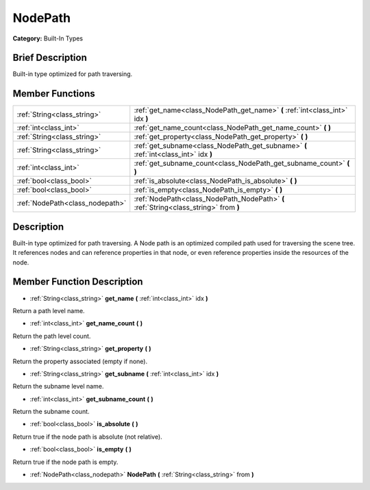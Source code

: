.. Generated automatically by doc/tools/makerst.py in Godot's source tree.
.. DO NOT EDIT THIS FILE, but the doc/base/classes.xml source instead.

.. _class_NodePath:

NodePath
========

**Category:** Built-In Types

Brief Description
-----------------

Built-in type optimized for path traversing.

Member Functions
----------------

+----------------------------------+-----------------------------------------------------------------------------------------+
| :ref:`String<class_string>`      | :ref:`get_name<class_NodePath_get_name>`  **(** :ref:`int<class_int>` idx  **)**        |
+----------------------------------+-----------------------------------------------------------------------------------------+
| :ref:`int<class_int>`            | :ref:`get_name_count<class_NodePath_get_name_count>`  **(** **)**                       |
+----------------------------------+-----------------------------------------------------------------------------------------+
| :ref:`String<class_string>`      | :ref:`get_property<class_NodePath_get_property>`  **(** **)**                           |
+----------------------------------+-----------------------------------------------------------------------------------------+
| :ref:`String<class_string>`      | :ref:`get_subname<class_NodePath_get_subname>`  **(** :ref:`int<class_int>` idx  **)**  |
+----------------------------------+-----------------------------------------------------------------------------------------+
| :ref:`int<class_int>`            | :ref:`get_subname_count<class_NodePath_get_subname_count>`  **(** **)**                 |
+----------------------------------+-----------------------------------------------------------------------------------------+
| :ref:`bool<class_bool>`          | :ref:`is_absolute<class_NodePath_is_absolute>`  **(** **)**                             |
+----------------------------------+-----------------------------------------------------------------------------------------+
| :ref:`bool<class_bool>`          | :ref:`is_empty<class_NodePath_is_empty>`  **(** **)**                                   |
+----------------------------------+-----------------------------------------------------------------------------------------+
| :ref:`NodePath<class_nodepath>`  | :ref:`NodePath<class_NodePath_NodePath>`  **(** :ref:`String<class_string>` from  **)** |
+----------------------------------+-----------------------------------------------------------------------------------------+

Description
-----------

Built-in type optimized for path traversing. A Node path is an optimized compiled path used for traversing the scene tree. It references nodes and can reference properties in that node, or even reference properties inside the resources of the node.

Member Function Description
---------------------------

.. _class_NodePath_get_name:

- :ref:`String<class_string>`  **get_name**  **(** :ref:`int<class_int>` idx  **)**

Return a path level name.

.. _class_NodePath_get_name_count:

- :ref:`int<class_int>`  **get_name_count**  **(** **)**

Return the path level count.

.. _class_NodePath_get_property:

- :ref:`String<class_string>`  **get_property**  **(** **)**

Return the property associated (empty if none).

.. _class_NodePath_get_subname:

- :ref:`String<class_string>`  **get_subname**  **(** :ref:`int<class_int>` idx  **)**

Return the subname level name.

.. _class_NodePath_get_subname_count:

- :ref:`int<class_int>`  **get_subname_count**  **(** **)**

Return the subname count.

.. _class_NodePath_is_absolute:

- :ref:`bool<class_bool>`  **is_absolute**  **(** **)**

Return true if the node path is absolute (not relative).

.. _class_NodePath_is_empty:

- :ref:`bool<class_bool>`  **is_empty**  **(** **)**

Return true if the node path is empty.

.. _class_NodePath_NodePath:

- :ref:`NodePath<class_nodepath>`  **NodePath**  **(** :ref:`String<class_string>` from  **)**



